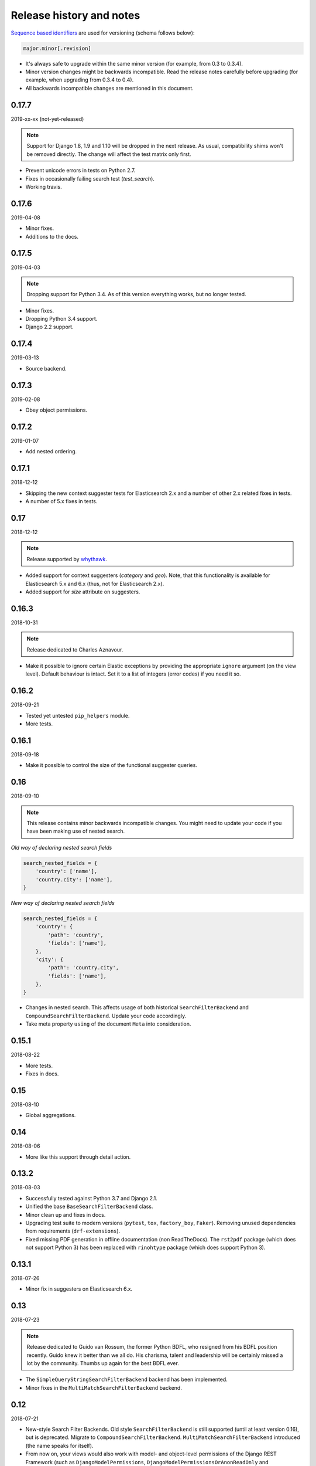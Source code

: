 Release history and notes
=========================
`Sequence based identifiers
<http://en.wikipedia.org/wiki/Software_versioning#Sequence-based_identifiers>`_
are used for versioning (schema follows below):

.. code-block:: text

    major.minor[.revision]

- It's always safe to upgrade within the same minor version (for example, from
  0.3 to 0.3.4).
- Minor version changes might be backwards incompatible. Read the
  release notes carefully before upgrading (for example, when upgrading from
  0.3.4 to 0.4).
- All backwards incompatible changes are mentioned in this document.

0.17.7
------
2019-xx-xx (not-yet-released)

.. note::

    Support for Django 1.8, 1.9 and 1.10 will be dropped in the next release.
    As usual, compatibility shims won't be removed directly. The change
    will affect the test matrix only first.

- Prevent unicode errors in tests on Python 2.7.
- Fixes in occasionally failing search test (`test_search`).
- Working travis.

0.17.6
------
2019-04-08

- Minor fixes.
- Additions to the docs.

0.17.5
------
2019-04-03

.. note::

    Dropping support for Python 3.4. As of this version everything works, but
    no longer tested.

- Minor fixes.
- Dropping Python 3.4 support.
- Django 2.2 support.

0.17.4
------
2019-03-13

- Source backend.

0.17.3
------
2019-02-08

- Obey object permissions.

0.17.2
------
2019-01-07

- Add nested ordering.

0.17.1
------
2018-12-12

- Skipping the new context suggester tests for Elasticsearch 2.x and a number
  of other 2.x related fixes in tests.
- A number of 5.x fixes in tests.

0.17
----
2018-12-12

.. note::

    Release supported by `whythawk <https://github.com/whythawk>`_.

- Added support for context suggesters (`category` and `geo`). Note, that
  this functionality is available for Elasticsearch 5.x and 6.x (thus, not
  for Elasticsearch 2.x).
- Added support for `size` attribute on suggesters.

0.16.3
------
2018-10-31

.. note::

    Release dedicated to Charles Aznavour.

- Make it possible to ignore certain Elastic exceptions by providing the
  appropriate ``ignore`` argument (on the view level). Default behaviour is
  intact. Set it to a list of integers (error codes) if you need it so.

0.16.2
------
2018-09-21

- Tested yet untested ``pip_helpers`` module.
- More tests.

0.16.1
------
2018-09-18

- Make it possible to control the size of the functional suggester queries.

0.16
----
2018-09-10

.. note::

    This release contains minor backwards incompatible changes. You might
    need to update your code if you have been making use of nested search.

*Old way of declaring nested search fields*

.. code-block:: python

    search_nested_fields = {
        'country': ['name'],
        'country.city': ['name'],
    }

*New way of declaring nested search fields*

.. code-block:: python

    search_nested_fields = {
        'country': {
            'path': 'country',
            'fields': ['name'],
        },
        'city': {
            'path': 'country.city',
            'fields': ['name'],
        },
    }

- Changes in nested search. This affects usage of both historical
  ``SearchFilterBackend`` and ``CompoundSearchFilterBackend``. Update your code
  accordingly.
- Take meta property ``using`` of the document ``Meta`` into consideration.

0.15.1
------
2018-08-22

- More tests.
- Fixes in docs.

0.15
----
2018-08-10

- Global aggregations.

0.14
----
2018-08-06

- More like this support through detail action.

0.13.2
------
2018-08-03

- Successfully tested against Python 3.7 and Django 2.1.
- Unified the base ``BaseSearchFilterBackend`` class.
- Minor clean up and fixes in docs.
- Upgrading test suite to modern versions (``pytest``, ``tox``,
  ``factory_boy``, ``Faker``). Removing unused dependencies from
  requirements (``drf-extensions``).
- Fixed missing PDF generation in offline documentation (non ReadTheDocs).
  The ``rst2pdf`` package (which does not support Python 3) has been replaced
  with ``rinohtype`` package (which does support Python 3).

0.13.1
------
2018-07-26

- Minor fix in suggesters on Elasticsearch 6.x.

0.13
----
2018-07-23

.. note::

    Release dedicated to Guido van Rossum, the former Python BDFL, who
    resigned from his BDFL position recently. Guido knew it better than we all
    do. His charisma, talent and leadership will be certainly missed a lot by
    the community. Thumbs up again for the best BDFL ever.

- The ``SimpleQueryStringSearchFilterBackend`` backend has been implemented.
- Minor fixes in the ``MultiMatchSearchFilterBackend`` backend.

0.12
----
2018-07-21

- New-style Search Filter Backends. Old style ``SearchFilterBackend`` is
  still supported (until at least version 0.16), but is deprecated. Migrate to
  ``CompoundSearchFilterBackend``. ``MultiMatchSearchFilterBackend``
  introduced (the name speaks for itself).
- From now on, your views would also work with model- and object-level
  permissions of the Django REST Framework (such as ``DjangoModelPermissions``,
  ``DjangoModelPermissionsOrAnonReadOnly`` and ``DjangoObjectPermissions``).
  Correspondent model or object would be used for that. If you find it
  incorrect in your case, write custom permissions and declare the explicitly
  in your view-sets.
- Fixed geo-spatial ``geo_distance`` ordering for Elastic 5.x. and 6.x.
- Fixes occasionally failing tests.

0.11
----
2018-07-15

.. note::

    This release contains backwards incompatible changes.
    You should update your Django code and front-end parts of your applications
    that were relying on the complex queries using ``|`` and ``:`` chars in the
    GET params.

.. note::

    If you have used custom filter backends using ``SEPARATOR_LOOKUP_VALUE``,
    ``SEPARATOR_LOOKUP_COMPLEX_VALUE`` or
    ``SEPARATOR_LOOKUP_COMPLEX_MULTIPLE_VALUE`` constants or
    ``split_lookup_complex_value`` helper method of the ``FilterBackendMixin``,
    you most likely want to run your functional tests to see if everything
    still works.

.. note::

    Do not keep things as they were in your own fork, since new search backends
    will use the ``|`` and ``:`` symbols differently.

**Examples of old API requests vs new API requests**

.. note::

    Note, that ``|`` and ``:`` chars were mostly replaced with ``__`` and ``,``.

*Old API requests*

.. code-block:: text

    http://127.0.0.1:8080/search/publisher/?search=name|reilly&search=city|london
    http://127.0.0.1:8000/search/publishers/?location__geo_distance=100000km|12.04|-63.93
    http://localhost:8000/api/articles/?id__terms=1|2|3
    http://localhost:8000/api/users/?age__range=16|67|2.0
    http://localhost:8000/api/articles/?id__in=1|2|3
    http://localhost:8000/api/articles/?location__geo_polygon=40,-70|30,-80|20,-90|_name:myname|validation_method:IGNORE_MALFORMED

*New API requests*

.. code-block:: text

    http://127.0.0.1:8080/search/publisher/?search=name:reilly&search=city:london
    http://127.0.0.1:8000/search/publishers/?location__geo_distance=100000km__12.04__-63.93
    http://localhost:8000/api/articles/?id__terms=1__2__3
    http://localhost:8000/api/users/?age__range=16__67__2.0
    http://localhost:8000/api/articles/?id__in=1__2__3
    http://localhost:8000/api/articles/?location__geo_polygon=40,-70__30,-80__20,-90___name,myname__validation_method,IGNORE_MALFORMED

- ``SEPARATOR_LOOKUP_VALUE`` has been removed. Use
  ``SEPARATOR_LOOKUP_COMPLEX_VALUE`` and
  ``SEPARATOR_LOOKUP_COMPLEX_MULTIPLE_VALUE`` instead.
- ``SEPARATOR_LOOKUP_NAME`` has been added.
- The method ``split_lookup_complex_value`` has been removed. Use
  ``split_lookup_complex_value`` instead.
- Default filter lookup option is added. In past, if no specific lookup was
  provided and there were multiple values for a single field to filter on, by
  default ``terms`` filter was used. The ``term`` lookup was used by default
  in similar situation for a single value to filter on. It's now possible to
  declare default lookup which will be used when no lookup is given.
- Removed deprecated ``views`` module. Import from ``viewsets`` instead.
- Removed undocumented ``get_count`` helper from ``helpers`` module.

0.10
----
2018-07-06

- Elasticsearch 6.x support.
- Minor fixes.

0.9
---
2018-07-04

- Introduced ``post_filter`` support.
- Generalised the ``FilteringFilterBackend`` backend. Both
  ``PostFilterFilteringFilterBackend`` and ``NestedFilteringFilterBackend``
  backends are now primarily based on it.
- Reduced Elastic queries from 3 to 2 when using ``LimitOffsetPagination``.

0.8.4
-----
2018-06-27

.. note::

    Release supported by `Goldmund, Wyldebeast & Wunderliebe
    <https://goldmund-wyldebeast-wunderliebe.nl/>`_.

- Added ``NestedFilteringFilterBackend`` backend.
- Documentation updated with examples of implementing a nested
  aggregations/facets.

0.8.3
-----
2018-06-25

- It's possible to retrieve original dictionary from ``DictionaryProxy``
  object.
- Added helper wrappers and helper functions as a temporary fix for issues
  in the ``django-elasticsearch-dsl``.

0.8.2
-----
2018-06-05

- Minor fixes.

0.8.1
-----
2018-06-05

- Fixed wrong filter name in functional suggesters results into an error on
  Django 1.10 (and prior).
- Documentation improvements.

0.8
---
2018-06-01

.. note::

    Release supported by `Goldmund, Wyldebeast & Wunderliebe
    <https://goldmund-wyldebeast-wunderliebe.nl/>`_.

.. note::

    This release contain minor backwards incompatible changes. You should
    update your code.

    - (1) ``BaseDocumentViewSet`` (which from now on does not contain
          ``suggest`` functionality) has been renamed to ``DocumentViewSet``
          (which does contain ``suggest`` functionality).
    - (2) You should no longer import from
          ``django_elasticsearch_dsl_drf.views``. Instead, import from
          ``django_elasticsearch_dsl_drf.viewsets``.

- Deprecated ``django_elasticsearch_dsl_drf.views`` in favour
  of ``django_elasticsearch_dsl_drf.viewsets``.
- Suggest action/method has been moved to ``SuggestMixin`` class.
- ``FunctionalSuggestMixin`` class introduced which resembled functionality
  of the ``SuggestMixin`` with several improvements/additions, such as
  advanced filtering and context-aware suggestions.
- You can now define a default suggester in ``suggester_fields`` which will
  be used if you do not provide suffix for the filter name.

0.7.2
-----
2018-05-09

.. note::

    Release dedicated to the Victory Day, the victims of the Second World War
    and Liberation of Shushi.

- Django REST framework 3.8.x support.

0.7.1
-----
2018-04-04

.. note::

    Release supported by `Goldmund, Wyldebeast & Wunderliebe
    <https://goldmund-wyldebeast-wunderliebe.nl/>`_.

- Add query `boost` support for search fields.

0.7
---
2018-03-08

.. note::

    Dear ladies, congratulations on `International Women's Day
    <https://en.wikipedia.org/wiki/International_Women%27s_Day>`_

- CoreAPI/CoreSchema support.

0.6.4
-----
2018-03-05

- Minor fix: explicitly use DocType in the ViewSets.

0.6.3
-----
2018-01-03

- Minor fix in the search backend.
- Update the year in the license and code.

0.6.2
-----
2017-12-29

- Update example project (and the tests that are dependant on the example
  project) to work with Django 2.0.
- Set minimal requirement for ``django-elasticsearch-dsl`` to 3.0.

0.6.1
-----
2017-11-28

- Documentation fixes.

0.6
---
2017-11-28

- Added highlight backend.
- Added nested search functionality.

0.5.1
-----
2017-10-18

- Fixed serialization of complex nested structures (lists of nested objects).
- Documentation fixes.

0.5
---
2017-10-05

.. note::

    This release contains changes that might be backwards incompatible
    for your project. If you have used dynamic document serializer
    ``django_elasticsearch_dsl_drf.serializers.DocumentSerializer``
    with customisations (with use of ``serializers.SerializerMethodField``,
    having the value parsed to JSON), just remove the custom parts.

- Support for ``ObjectField``, ``NestedField``, ``GeoPointField``,
  ``ListField``, ``GeoShapeField`` (and in general, nesting fields either
  as a dictionary or list should not be a problem at all).
- Dynamic serializer has been made less strict.
- Added ``get_paginated_response_context`` methods to both
  ``PageNumberPagination`` and ``LimitOffsetPagination`` pagination classes
  to simplify customisations.

0.4.4
-----
2017-10-02

- Documentation improvements (Elasticsearch suggestions).
- More tests (term and phrase suggestions).
- Code style fixes.

0.4.3
-----
2017-09-28

- Documentation fixes.
- Fixes in tests.
- Improved factories.

0.4.2
-----
2017-09-28

- Added ``geo_bounding_box`` query support to the geo-spatial features.

0.4.1
-----
2017-09-26

- Fixes in docs.

0.4
---
2017-09-26

.. note::

    This release contains changes that might be backwards incompatible
    for your project. Make sure to add the ``DefaultOrderingFilterBackend``
    everywhere you have used the ``OrderingFilterBackend``, right after the
    latter.

- ``GeoSpatialFilteringFilterBackend`` filtering backend, supporting
  ``geo_distance`` and ``geo_polygon`` geo-spatial queries.
- ``GeoSpatialOrderingFilterBackend`` ordering backend, supporting
  ordering of results for ``geo_distance`` filter.
- ``OrderingFilterBackend`` no longer provides defaults when no ordering is
  given. In order to take care of the defaults include the
  ``DefaultOrderingFilterBackend`` in the list of ``filter_backends`` (after
  all other ordering backends).

0.3.12
------
2017-09-21

- Added ``geo_distance`` filter. Note, that although functionally the filter
  would not change its' behaviour, it is likely to be moved to a separate
  backend (``geo_spatial``). For now use as is.
- Minor fixes.

0.3.11
------
2017-09-21

- Added ``query`` argument to ``more_like_this`` helper.

0.3.10
------
2017-09-20

- Minor fixes.
- Simplified Elasticsearch version check.

0.3.9
-----
2017-09-12

- Python 2.x compatibility fix.

0.3.8
-----
2017-09-12

- Fixes tests on some environments.

0.3.7
-----
2017-09-07

- Docs fixes.

0.3.6
-----
2017-09-07

- Fixed suggestions test for Elasticsearch 5.x.
- Added `compat` module for painless testing of Elastic 2.x to Elastic 5.x
  transition.

0.3.5
-----
2017-08-24

- Minor fixes in the ordering backend.
- Improved tests and coverage.

0.3.4
-----
2017-08-23

- Minor fixes in the ordering backend.

0.3.3
-----
2017-07-13

- Minor fixes and improvements.

0.3.2
-----
2017-07-12

- Minor fixes and improvements.

0.3.1
-----
2017-07-12

- Minor Python2 fixes.
- Minor documentation fixes.

0.3
---
2017-07-11

- Add suggestions support (``term``, ``phrase`` and ``completion``).

0.2.6
-----
2017-07-11

- Minor fixes.
- Fixes in documentation.

0.2.5
-----
2017-07-11

- Fixes in documentation.

0.2.4
-----
2017-07-11

- Fixes in documentation.

0.2.3
-----
2017-07-11

- Fixes in documentation.

0.2.2
-----
2017-07-11

- Fixes in documentation.

0.2.1
-----
2017-07-11

- Fixes in documentation.

0.2
---
2017-07-11

- Initial faceted search support.
- Pagination support.

0.1.8
-----
2017-06-26

- Python2 fixes.
- Documentation and example project improvements.

0.1.7
-----
2017-06-25

- Dynamic serializer for Documents.
- Major improvements in documentation.

0.1.6
-----
2017-06-23

- Implemented ``gt``, ``gte``, ``lt`` and ``lte`` functional query lookups.
- Implemented ``ids`` native filter lookup.

0.1.5
-----
2017-06-22

- Implemented ``endswith`` and ``contains`` functional filters.
- Added tests for ``wildcard``, ``exists``, ``exclude`` and ``isnull`` filters.
  Improved ``range`` filter tests.
- Improve ``more_like_this`` helper test.
- Improve ordering tests.
- Two additional arguments added to the ``more_like_this`` helper:
  ``min_doc_freq`` and ``max_doc_freq``.
- Minor documentation improvements.

0.1.4
-----
2017-06-22

- Added tests for ``in``, ``term`` and ``terms`` filters.
- Minor documentation fixes.

0.1.3
-----
2017-06-21

- Added tests for ``more_like_this`` helper, ``range`` and ``prefix`` filters.
- Minor documentation improvements.

0.1.2
-----
2017-06-20

- Minor fixes in tests.

0.1.1
-----
2017-06-20

- Fixes in ``more_like_this`` helper.
- Tiny documentation improvements.

0.1
---
2017-06-19

- Initial beta release.
